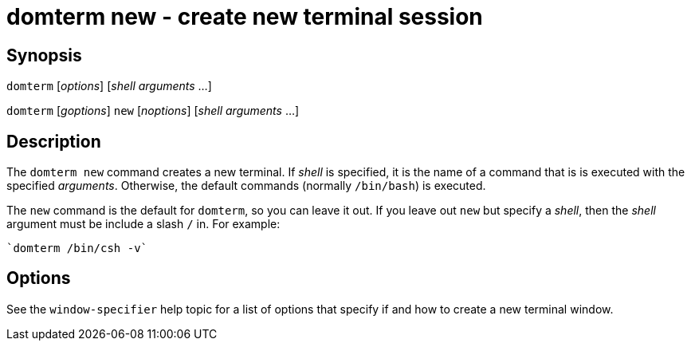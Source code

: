 ifdef::basebackend-manpage[]
:doctitle: domterm-new(1)

== Name
domterm new - create new terminal session
endif::[]
ifndef::basebackend-manpage[]
= domterm new - create new terminal session
endif::[]

== Synopsis

`domterm` [_options_]  [_shell_ _arguments_ ...]

`domterm` [_goptions_] `new` [_noptions_] [_shell_ _arguments_ ...]

== Description

The `domterm new` command creates a new terminal.
If _shell_ is specified, it is the name of a command that
is is executed with the specified _arguments_.
Otherwise, the default commands (normally `/bin/bash`) is executed.

The `new` command is the default for `domterm`, so you can leave it out.
If you leave out `new` but specify a _shell_, then the _shell_ argument
must be include a slash `/` in.  For example:

    `domterm /bin/csh -v`

== Options

See the `window-specifier` help topic for a list of options
that specify if and how to create a new terminal window.

